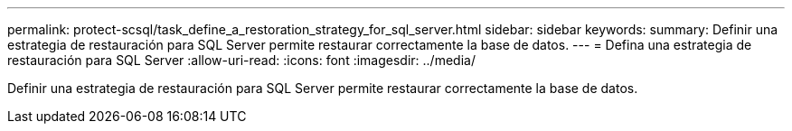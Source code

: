 ---
permalink: protect-scsql/task_define_a_restoration_strategy_for_sql_server.html 
sidebar: sidebar 
keywords:  
summary: Definir una estrategia de restauración para SQL Server permite restaurar correctamente la base de datos. 
---
= Defina una estrategia de restauración para SQL Server
:allow-uri-read: 
:icons: font
:imagesdir: ../media/


[role="lead"]
Definir una estrategia de restauración para SQL Server permite restaurar correctamente la base de datos.
